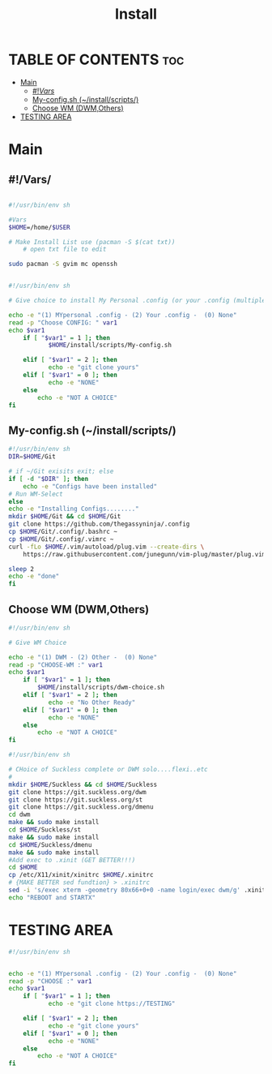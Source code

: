 #+title: Install
#+DESCRIPTION: Layout for Install Script
#+PROPERTY: header-args :tangle

* TABLE OF CONTENTS :toc:
-   [[#main][Main]]
  -  [[#vars][#!/Vars/]]
  - [[#my-configsh-installscripts][My-config.sh (~/install/scripts/)]]
  -  [[#choose-wm-dwmothers][Choose WM (DWM,Others)]]
-   [[#testing-area][TESTING AREA]]

*   Main

**  #!/Vars/

#+begin_src bash :tangle

#!/usr/bin/env sh

#Vars
$HOME=/home/$USER

# Make Install List use (pacman -S $(cat txt))
    # open txt file to edit

sudo pacman -S gvim mc openssh
#+end_src




#+begin_src bash :tangle

#!/usr/bin/env sh

# Give choice to install My Personal .config (or your .config (multiple?)) (or None)

echo -e "(1) MYpersonal .config - (2) Your .config -  (0) None"
read -p "Choose CONFIG: " var1
echo $var1
    if [ "$var1" = 1 ]; then
           $HOME/install/scripts/My-config.sh

    elif [ "$var1" = 2 ]; then
           echo -e "git clone yours"
    elif [ "$var1" = 0 ]; then
           echo -e "NONE"
    else
	    echo -e "NOT A CHOICE"
fi
#+end_src

** My-config.sh (~/install/scripts/)

#+begin_src bash :tangle
#!/usr/bin/env sh
DIR=$HOME/Git

# if ~/Git exisits exit; else
if [ -d "$DIR" ]; then
    echo -e "Configs have been installed"
# Run WM-Select
else
echo -e "Installing Configs........"
mkdir $HOME/Git && cd $HOME/Git
git clone https://github.com/thegassyninja/.config
cp $HOME/Git/.config/.bashrc ~
cp $HOME/Git/.config/.vimrc ~
curl -fLo $HOME/.vim/autoload/plug.vim --create-dirs \
    https://raw.githubusercontent.com/junegunn/vim-plug/master/plug.vim

sleep 2
echo -e "done"
fi
#+end_src


**  Choose WM (DWM,Others)

#+begin_src bash :tangle
#!/usr/bin/env sh

# Give WM Choice

echo -e "(1) DWM - (2) Other -  (0) None"
read -p "CHOOSE-WM :" var1
echo $var1
    if [ "$var1" = 1 ]; then
        $HOME/install/scripts/dwm-choice.sh
    elif [ "$var1" = 2 ]; then
           echo -e "No Other Ready"
    elif [ "$var1" = 0 ]; then
           echo -e "NONE"
    else
	    echo -e "NOT A CHOICE"
fi
#+end_src


#+begin_src bash :tangle
#!/usr/bin/env sh

# CHoice of Suckless complete or DWM solo....flexi..etc
#
mkdir $HOME/Suckless && cd $HOME/Suckless
git clone https://git.suckless.org/dwm
git clone https://git.suckless.org/st
git clone https://git.suckless.org/dmenu
cd dwm
make && sudo make install
cd $HOME/Suckless/st
make && sudo make install
cd $HOME/Suckless/dmenu
make && sudo make install
#Add exec to .xinit (GET BETTER!!!)
cd $HOME
cp /etc/X11/xinit/xinitrc $HOME/.xinitrc
# {MAKE BETTER sed fundtion} > .xinitrc
sed -i 's/exec xterm -geometry 80x66+0+0 -name login/exec dwm/g' .xinitrc
echo "REBOOT and STARTX"

#+end_src

*   TESTING AREA
#+begin_src bash
#!/usr/bin/env sh


echo -e "(1) MYpersonal .config - (2) Your .config -  (0) None"
read -p "CHOOSE :" var1
echo $var1
    if [ "$var1" = 1 ]; then
           echo -e "git clone https://TESTING"

    elif [ "$var1" = 2 ]; then
           echo -e "git clone yours"
    elif [ "$var1" = 0 ]; then
           echo -e "NONE"
    else
	    echo -e "NOT A CHOICE"
fi

#+end_src
